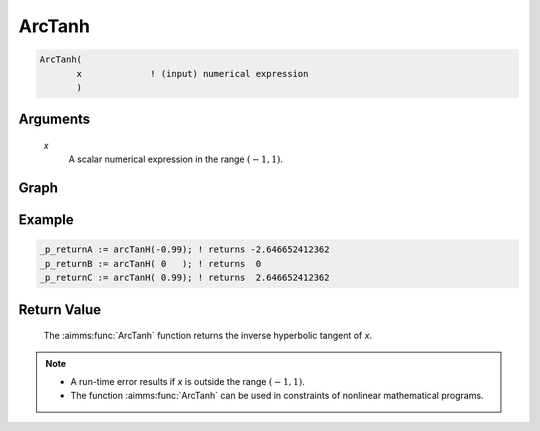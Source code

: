 .. aimms:function:: ArcTanh(x)

.. _ArcTanh:

ArcTanh
=======

.. code-block:: aimms

    ArcTanh(
           x             ! (input) numerical expression
           )

Arguments
---------

    *x*
        A scalar numerical expression in the range :math:`(-1,1)`.

Graph
-----------------

.. image:: images/arctanh.png
    :align: center


Example
-----------

.. code-block:: aimms

	_p_returnA := arcTanH(-0.99); ! returns -2.646652412362
	_p_returnB := arcTanH( 0   ); ! returns  0
	_p_returnC := arcTanH( 0.99); ! returns  2.646652412362


Return Value
------------

    The :aimms:func:`ArcTanh` function returns the inverse hyperbolic tangent of *x*.

.. note::

    -  A run-time error results if *x* is outside the range :math:`(-1,1)`.

    -  The function :aimms:func:`ArcTanh` can be used in constraints of nonlinear
       mathematical programs.

.. seealso::

    -   The functions :aimms:func:`ArcCosh`, :aimms:func:`ArcSinh`, :aimms:func:`Tanh`. Arithmetic functions are
        discussed in full detail in :ref:`sec:expr.num.functions` of the `Language Reference <https://documentation.aimms.com/language-reference/index.html>`__.

    -   `Wikipedia <https://en.wikipedia.org/wiki/Inverse_hyperbolic_functions>`_
